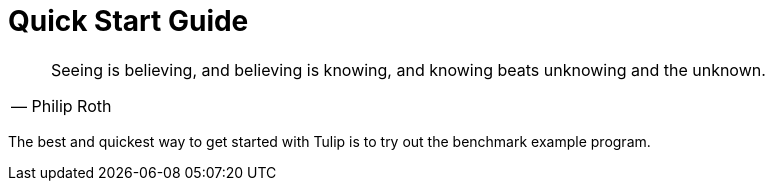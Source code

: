 = Quick Start Guide

[cols="1a"]
|===
|

"Seeing is believing, and believing is knowing, and knowing beats unknowing and the unknown."
-- Philip Roth

|===


The best and quickest way to get started with Tulip is to try out the benchmark example program.

